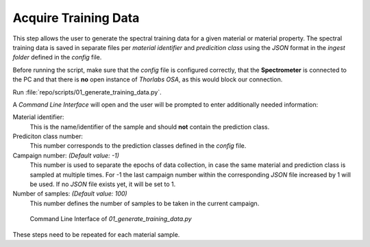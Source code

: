 Acquire Training Data
=====================

This step allows the user to generate the spectral training data for a given material or material 
property. The spectral training data is saved in separate files per *material identifier* and 
*predicition class* using the *JSON* format in the *ingest folder* defined in the `config` file.

Before running the script, make sure that the `config` file is configured correctly, that the 
**Spectrometer** is connected to the PC and that there is **no** open instance of *Thorlabs OSA*, 
as this would block our connection.

Run :file:`repo/scripts/01_generate_training_data.py`. 

A *Command Line Interface* will open and the user will be prompted to enter additionally needed 
information:

Material identifier: 
   This is the name/identifier of the sample and should **not** contain the prediction class.

Prediciton class number:
   This number corresponds to the prediction classes defined in the `config` file.

Campaign number: *(Default value: -1)*
   This number is used to separate the epochs of data collection, in case the same material 
   and prediction class is sampled at multiple times. For -1 the last campaign number within the 
   corresponding *JSON* file increased by 1 will be used. If no *JSON* file exists yet, it will 
   be set to 1.

Number of samples: *(Default value: 100)*
   This number defines the number of samples to be taken in the current campaign.

.. figure:: ../../images/sample_generator_cli.PNG
   :class: with-shadow
   :width: 650

   Command Line Interface of *01_generate_training_data.py*

These steps need to be repeated for each material sample.